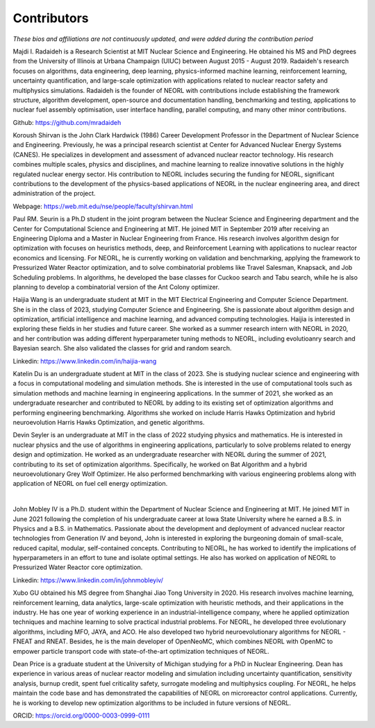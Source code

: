 .. _contrib:

Contributors
================

*These bios and affiliations are not continuously updated, and were added during the contribution period*

.. image:: ../images/radaideh.jfif
   :scale: 45 %
   :alt: alternate text
   :align: right
   
Majdi I. Radaideh is a Research Scientist at MIT Nuclear Science and Engineering. He obtained his MS and PhD degrees from the University of Illinois at Urbana Champaign (UIUC) between August 2015 - August 2019. Radaideh's research focuses on algorithms, data engineering, deep learning, physics-informed machine learning, reinforcement learning, uncertainty quantification, and large-scale optimization with applications related to nuclear reactor safety and multiphysics simulations. Radaideh is the founder of NEORL with contributions include establishing the framework structure, algorithm development, open-source and documentation handling, benchmarking and testing, applications to nuclear fuel assembly optimisation, user interface handling, parallel computing, and many other minor contributions.

Github: https://github.com/mradaideh

.. image:: ../images/shirvan.jpg
   :scale: 65 %
   :alt: alternate text
   :align: left
   
Koroush Shirvan is the John Clark Hardwick (1986) Career Development Professor in the Department of Nuclear Science and Engineering. Previously, he was a principal research scientist at Center for Advanced Nuclear Energy Systems (CANES). He specializes in development and assessment of advanced nuclear reactor technology. His research combines multiple scales, physics and disciplines, and machine learning to realize innovative solutions in the highly regulated nuclear energy sector. His contribution to NEORL includes securing the funding for NEORL, significant contributions to the development of the physics-based applications of NEORL in the nuclear engineering area, and direct administration of the project. 

Webpage: https://web.mit.edu/nse/people/faculty/shirvan.html

.. image:: ../images/paul.jpeg
   :scale: 7 %
   :alt: alternate text
   :align: right

Paul RM. Seurin is a Ph.D student in the joint program between the Nuclear Science and Engineering department and the Center for Computational Science and Engineering at MIT. He joined MIT in September 2019 after receiving an Engineering Diploma and a Master in Nuclear Engineering from France. His research involves algorithm design for optimization with focuses on heuristics methods, deep, and Reinforcement Learning with applications to nuclear reactor economics and licensing.  For NEORL, he is currently working on validation and benchmarking, applying the framework to Pressurized Water Reactor optimization, and to solve combinatorial problems like Travel Salesman, Knapsack, and Job Scheduling problems. In algorithms, he developed the base classes for Cuckoo search and Tabu search, while he is also planning to develop a combinatorial version of the Ant Colony optimizer.  

.. image:: ../images/wang.jpg
   :scale: 5 %
   :alt: alternate text
   :align: left
   
Haijia Wang is an undergraduate student at MIT in the MIT Electrical Engineering and Computer Science Department. She is in the class of 2023, studying Computer Science and Engineering. She is passionate about algorithm design and optimization, artificial intelligence and machine learning, and advanced computing technologies. Haijia is interested in exploring these fields in her studies and future career. She worked as a summer research intern with NEORL in 2020, and her contribution was adding different hyperparameter tuning methods to NEORL, including evolutioanry search and Bayesian search. She also validated the classes for grid and random search.

Linkedin: https://www.linkedin.com/in/haijia-wang

.. image:: ../images/katelin.jpg
   :scale: 13 %
   :alt: alternate text
   :align: right

Katelin Du is an undergraduate student at MIT in the class of 2023. She is studying nuclear science and engineering with a focus in computational modeling and simulation methods. She is interested in the use of computational tools such as simulation methods and machine learning in engineering applications. In the summer of 2021, she worked as an undergraduate researcher and contributed to NEORL by adding to its existing set of optimization algorithms and performing engineering benchmarking. Algorithms she worked on include Harris Hawks Optimization and hybrid neuroevolution Harris Hawks Optimization, and genetic algorithms.

.. image:: ../images/devin.jpg
   :scale: 30 %
   :alt: alternate text
   :align: left
   
Devin Seyler is an undergraduate at MIT in the class of 2022 studying physics and mathematics. He is interested in nuclear physics and the use of algorithms in engineering applications, particularly to solve problems related to energy design and optimization. He worked as an undergraduate researcher with NEORL during the summer of 2021, contributing to its set of optimization algorithms. Specifically, he worked on Bat Algorithm and a hybrid neuroevolutionary Grey Wolf Optimizer. He also performed benchmarking with various engineering problems along with application of NEORL on fuel cell energy optimization.

|
.. image:: ../images/john.jpg
   :scale: 13 %
   :alt: alternate text
   :align: right

John Mobley IV is a Ph.D. student within the Department of Nuclear Science and Engineering at MIT. He joined MIT in June 2021 following the completion of his undergraduate career at Iowa State University where he earned a B.S. in Physics and a B.S. in Mathematics. Passionate about the development and deployment of advanced nuclear reactor technologies from Generation IV and beyond, John is interested in exploring the burgeoning domain of small-scale, reduced capital, modular, self-contained concepts. Contributing to NEORL, he has worked to identify the implications of hyperparameters in an effort to tune and isolate optimal settings. He also has worked on application of NEORL to Pressurized Water Reactor core optimization.

Linkedin: https://www.linkedin.com/in/johnmobleyiv/

.. image:: ../images/xubo.png
   :scale: 35 %
   :alt: alternate text
   :align: left
   
Xubo GU obtained his MS degree from Shanghai Jiao Tong University in 2020. His research involves machine learning, reinforcement learning, data analytics, large-scale optimization with heuristic methods, and their applications in the industry. He has one year of working experience in an industrial-intelligence company, where he applied optimization techniques and machine learning to solve practical industrial problems. For NEORL, he developed three evolutionary algorithms, including MFO, JAYA, and ACO. He also developed two hybrid neuroevolutionary algorithms for NEORL - FNEAT and RNEAT. Besides, he is the main developer of OpenNeoMC, which combines NEORL with OpenMC to empower particle transport code with state-of-the-art optimization techniques of NEORL. 

.. image:: ../images/dean.jpg
   :scale: 17 %
   :alt: alternate text
   :align: right
   
Dean Price is a graduate student at the University of Michigan studying for a PhD in Nuclear Engineering. Dean has experience in various areas of nuclear reactor modeling and simulation including uncertainty quantification, sensitivity analysis, burnup credit, spent fuel criticality safety, surrogate modeling and multiphysics coupling. For NEORL, he helps maintain the code base and has demonstrated the capabilities of NEORL on microreactor control applications. Currently, he is working to develop new optimization algorithms to be included in future versions of NEORL.

ORCID: https://orcid.org/0000-0003-0999-0111